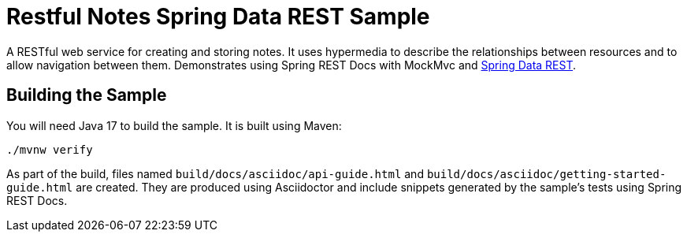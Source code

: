 = Restful Notes Spring Data REST Sample

A RESTful web service for creating and storing notes.
It uses hypermedia to describe the relationships between resources and to allow navigation between them.
Demonstrates using Spring REST Docs with MockMvc and https://spring.io/projects/spring-data-rest/[Spring Data REST].



== Building the Sample

You will need Java 17 to build the sample.
It is built using Maven:

[source]
----
./mvnw verify
----

As part of the build, files named `build/docs/asciidoc/api-guide.html` and `build/docs/asciidoc/getting-started-guide.html` are created.
They are produced using Asciidoctor and include snippets generated by the sample's tests using Spring REST Docs.

